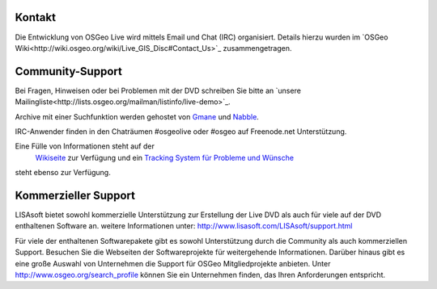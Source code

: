 Kontakt
==========


Die Entwicklung von OSGeo Live wird mittels Email und Chat (IRC) organisiert. Details hierzu wurden im 
`OSGeo Wiki<http://wiki.osgeo.org/wiki/Live_GIS_Disc#Contact_Us>`_ zusammengetragen.


Community-Support
=================

Bei Fragen, Hinweisen oder bei Problemen mit der DVD schreiben Sie bitte an `unsere Mailingliste<http://lists.osgeo.org/mailman/listinfo/live-demo>`_.

Archive mit einer Suchfunktion werden gehostet von
`Gmane <http://news.gmane.org/gmane.comp.gis.osgeo.livedemo>`_ und
`Nabble <http://osgeo-org.1803224.n2.nabble.com/OSGeo-FOSS4G-LiveDVD-f3623430.html>`_.

IRC-Anwender finden in den Chaträumen #osgeolive oder #osgeo auf Freenode.net Unterstützung.

Eine Fülle von Informationen steht auf der
 `Wikiseite <http://wiki.osgeo.org/wiki/Live_GIS_Disc>`_ zur Verfügung und ein 
 `Tracking System für Probleme und Wünsche <a href="https://trac.osgeo.org/osgeo/report/10>`_
steht ebenso zur Verfügung.


Kommerzieller Support
=====================

.. image:: ../images/logos/lisasoftlogo.jpg
  :scale: 100%
  :alt: LISAsoft

LISAsoft bietet sowohl kommerzielle Unterstützung zur Erstellung der Live DVD als auch für viele auf der DVD enthaltenen Software an.
weitere Informationen unter: 
http://www.lisasoft.com/LISAsoft/support.html

Für viele der enthaltenen Softwarepakete gibt es sowohl Unterstützung durch die Community als auch kommerziellen Support. Besuchen Sie die Webseiten der Softwareprojekte für weitergehende Informationen.
Darüber hinaus gibt es eine große Auswahl von Unternehmen die Support für OSGeo Mitgliedprojekte anbieten.
Unter http://www.osgeo.org/search_profile können Sie ein Unternehmen finden, das Ihren Anforderungen entspricht.

